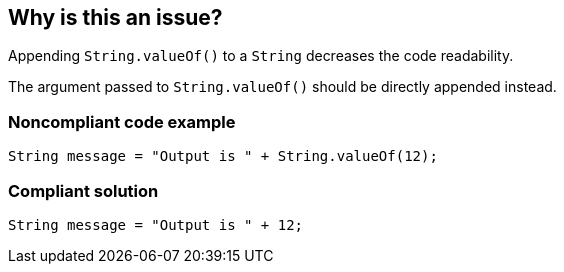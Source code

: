 == Why is this an issue?

Appending `String.valueOf()` to a `String` decreases the code readability.

The argument passed to `String.valueOf()` should be directly appended instead.


=== Noncompliant code example

[source,java,diff-id=1,diff-type=noncompliant]
----
String message = "Output is " + String.valueOf(12);
----


=== Compliant solution

[source,java,diff-id=1,diff-type=compliant]
----
String message = "Output is " + 12;
----



ifdef::env-github,rspecator-view[]

'''
== Implementation Specification
(visible only on this page)

=== Message

Directly append the argument of String.valueOf().


'''
== Comments And Links
(visible only on this page)

=== on 16 Aug 2013, 12:51:37 Dinesh Bolkensteyn wrote:
\[~ann.campbell.2] I though you didn't like 'source code' ... but here it is "and decreases the readability of the source code" ;-)

=== on 16 Aug 2013, 14:30:04 Dinesh Bolkensteyn wrote:
The deprecatied rule covered also this case AFAIK:


----
String a = String.valueOf("foo");
----

which will not be covered by this rule.

=== on 16 Aug 2013, 15:20:24 Dinesh Bolkensteyn wrote:
Implemented by \http://jira.codehaus.org/browse/SONARJAVA-241

=== on 17 Aug 2013, 15:54:50 Ann Campbell wrote:
 I don't [~dinesh.bolkensteyn]], but without a list of rules, I try to conform to what appears to be the established standard. :-)

endif::env-github,rspecator-view[]
